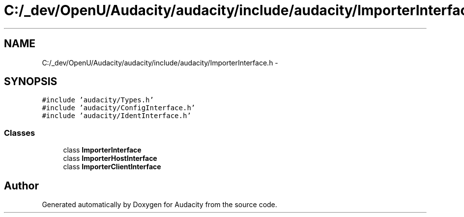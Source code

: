.TH "C:/_dev/OpenU/Audacity/audacity/include/audacity/ImporterInterface.h" 3 "Thu Apr 28 2016" "Audacity" \" -*- nroff -*-
.ad l
.nh
.SH NAME
C:/_dev/OpenU/Audacity/audacity/include/audacity/ImporterInterface.h \- 
.SH SYNOPSIS
.br
.PP
\fC#include 'audacity/Types\&.h'\fP
.br
\fC#include 'audacity/ConfigInterface\&.h'\fP
.br
\fC#include 'audacity/IdentInterface\&.h'\fP
.br

.SS "Classes"

.in +1c
.ti -1c
.RI "class \fBImporterInterface\fP"
.br
.ti -1c
.RI "class \fBImporterHostInterface\fP"
.br
.ti -1c
.RI "class \fBImporterClientInterface\fP"
.br
.in -1c
.SH "Author"
.PP 
Generated automatically by Doxygen for Audacity from the source code\&.
